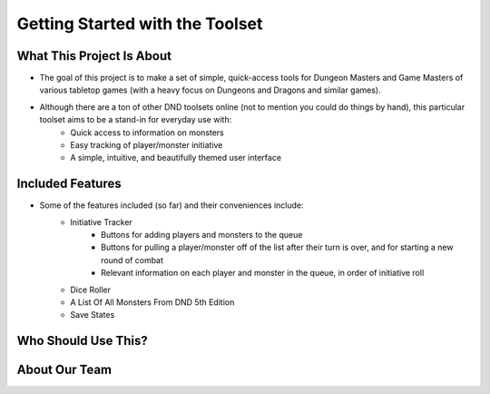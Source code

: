 
Getting Started with the Toolset
===============================================

What This Project Is About
-------------------------------------------------------

- The goal of this project is to make a set of simple, quick-access tools for Dungeon Masters and Game Masters of various tabletop games (with a heavy focus on Dungeons and Dragons and similar games).
- Although there are a ton of other DND toolsets online (not to mention you could do things by hand), this particular toolset aims to be a stand-in for everyday use with:
    -  Quick access to information on monsters
    -  Easy tracking of player/monster initiative
    -  A simple, intuitive, and beautifully themed user interface 

Included Features
-------------------------------------------------------

- Some of the features included (so far) and their conveniences include:
    - Initiative Tracker
        - Buttons for adding players and monsters to the queue
        - Buttons for pulling a player/monster off of the list after their turn is over, and for starting a new round of combat
        - Relevant information on each player and monster in the queue, in order of initiative roll
    - Dice Roller
    - A List Of All Monsters From DND 5th Edition
    - Save States

Who Should Use This?
-------------------------------------------------------


About Our Team
-------------------------------------------------------
